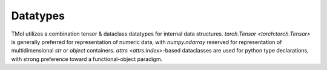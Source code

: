 .. _datatypes:

=================
Datatypes
=================

TMol utilizes a combination tensor & dataclass datatypes for internal data
structures. `torch.Tensor <torch:torch.Tensor>` is generally preferred for
representation of numeric data, with `numpy.ndarray` reserved for
representation of multidimensional `str` or `object` containers. `attrs
<attrs:index>`-based dataclasses are used for python type declarations, with
strong preference toward a functional-object paradigm.

